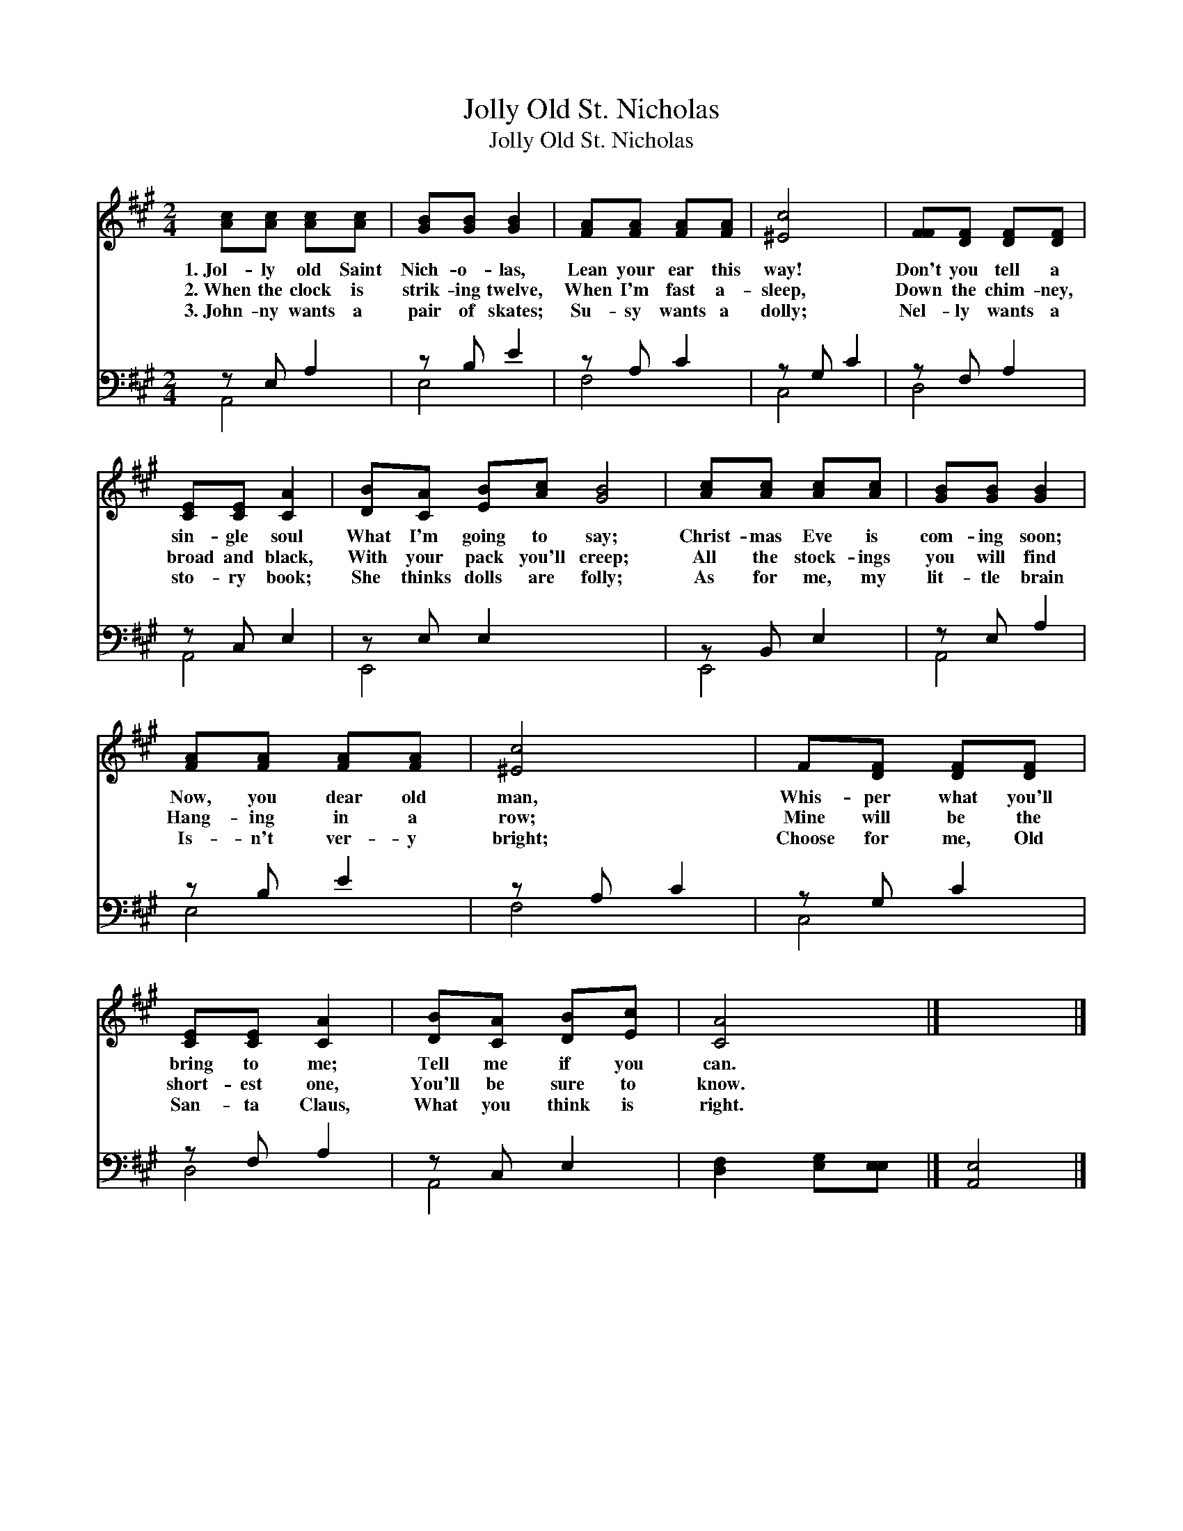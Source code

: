 X:1
T:Jolly Old St. Nicholas
T:Jolly Old St. Nicholas
%%score 1 ( 2 3 )
L:1/8
M:2/4
K:A
V:1 treble 
V:2 bass 
V:3 bass 
V:1
 [Ac][Ac] [Ac][Ac] | [GB][GB] [GB]2 | [FA][FA] [FA][FA] | [^Ec]4 | [FF][DF] [DF][DF] | %5
w: 1.~Jol- ly old Saint|Nich- o- las,|Lean your ear this|way!|Don't you tell a|
w: 2.~When the clock is|strik- ing twelve,|When I'm fast a-|sleep,|Down the chim- ney,|
w: 3.~John- ny wants a|pair of skates;|Su- sy wants a|dolly;|Nel- ly wants a|
 [CE][CE] [CA]2 | [DB][CA] [EB][Ac] [GB]4 | [Ac][Ac] [Ac][Ac] | [GB][GB] [GB]2 | %9
w: sin- gle soul|What I'm going to say;|Christ- mas Eve is|com- ing soon;|
w: broad and black,|With your pack you'll creep;|All the stock- ings|you will find|
w: sto- ry book;|She thinks dolls are folly;|As for me, my|lit- tle brain|
 [FA][FA] [FA][FA] | [^Ec]4 | F[DF] [DF][DF] | [CE][CE] [CA]2 | [DB][CA] [DB][Ec] | [CA]4 |] x4 |] %16
w: Now, you dear old|man,|Whis- per what you'll|bring to me;|Tell me if you|can.||
w: Hang- ing in a|row;|Mine will be the|short- est one,|You'll be sure to|know.||
w: Is- n't ver- y|bright;|Choose for me, Old|San- ta Claus,|What you think is|right.||
V:2
 z E, A,2 | z B, E2 | z A, C2 | z G, C2 | z F, A,2 | z C, E,2 | z E, E,2 x4 | z B,, E,2 | %8
 z E, A,2 | z B, E2 | z A, C2 | z G, C2 | z F, A,2 | z C, E,2 | [D,F,]2 [E,G,][E,E,] |] [A,,E,]4 |] %16
V:3
 A,,4 | E,4 | F,4 | C,4 | D,4 | A,,4 | E,,4 x4 | E,,4 | A,,4 | E,4 | F,4 | C,4 | D,4 | A,,4 | x4 |] %15
 x4 |] %16

